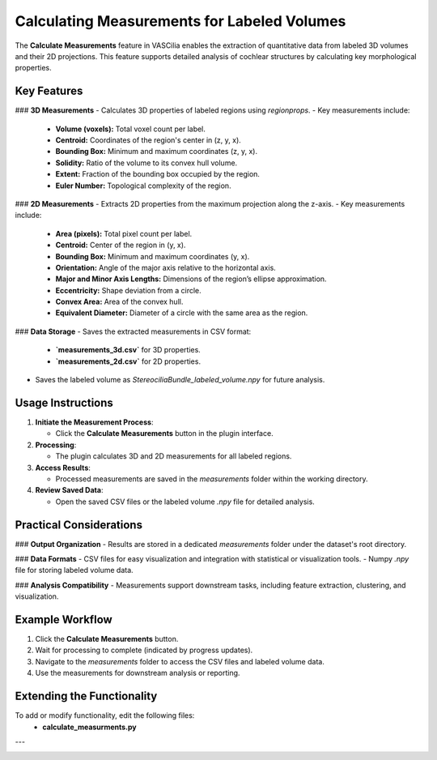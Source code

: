 Calculating Measurements for Labeled Volumes
============================================

The **Calculate Measurements** feature in VASCilia enables the extraction of quantitative data from labeled 3D volumes and their 2D projections. This feature supports detailed analysis of cochlear structures by calculating key morphological properties.

Key Features
------------

### **3D Measurements**
- Calculates 3D properties of labeled regions using `regionprops`.
- Key measurements include:

  - **Volume (voxels):** Total voxel count per label.
  - **Centroid:** Coordinates of the region's center in (z, y, x).
  - **Bounding Box:** Minimum and maximum coordinates (z, y, x).
  - **Solidity:** Ratio of the volume to its convex hull volume.
  - **Extent:** Fraction of the bounding box occupied by the region.
  - **Euler Number:** Topological complexity of the region.

### **2D Measurements**
- Extracts 2D properties from the maximum projection along the z-axis.
- Key measurements include:

  - **Area (pixels):** Total pixel count per label.
  - **Centroid:** Center of the region in (y, x).
  - **Bounding Box:** Minimum and maximum coordinates (y, x).
  - **Orientation:** Angle of the major axis relative to the horizontal axis.
  - **Major and Minor Axis Lengths:** Dimensions of the region’s ellipse approximation.
  - **Eccentricity:** Shape deviation from a circle.
  - **Convex Area:** Area of the convex hull.
  - **Equivalent Diameter:** Diameter of a circle with the same area as the region.

### **Data Storage**
- Saves the extracted measurements in CSV format:

  - **`measurements_3d.csv`** for 3D properties.
  - **`measurements_2d.csv`** for 2D properties.

- Saves the labeled volume as `StereociliaBundle_labeled_volume.npy` for future analysis.

Usage Instructions
------------------

1. **Initiate the Measurement Process**:

   - Click the **Calculate Measurements** button in the plugin interface.

2. **Processing**:

   - The plugin calculates 3D and 2D measurements for all labeled regions.

3. **Access Results**:

   - Processed measurements are saved in the `measurements` folder within the working directory.

4. **Review Saved Data**:

   - Open the saved CSV files or the labeled volume `.npy` file for detailed analysis.

Practical Considerations
------------------------

### **Output Organization**
- Results are stored in a dedicated `measurements` folder under the dataset's root directory.

### **Data Formats**
- CSV files for easy visualization and integration with statistical or visualization tools.
- Numpy `.npy` file for storing labeled volume data.

### **Analysis Compatibility**
- Measurements support downstream tasks, including feature extraction, clustering, and visualization.

Example Workflow
----------------

1. Click the **Calculate Measurements** button.
2. Wait for processing to complete (indicated by progress updates).
3. Navigate to the `measurements` folder to access the CSV files and labeled volume data.
4. Use the measurements for downstream analysis or reporting.


Extending the Functionality
---------------------------
To add or modify functionality, edit the following files:
    - **calculate_measurments.py**


---

.. image:: _static/measurments.png
   :alt: measurments Action Preprocessing Example